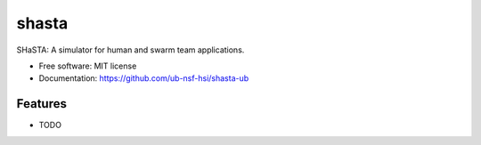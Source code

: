 ======
shasta
======


.. image:: https://img.shields.io/pypi/v/shasta.svg
        :target: https://pypi.python.org/pypi/shasta

.. image:: https://img.shields.io/travis/hemumanju/shasta.svg
        :target: https://travis-ci.com/hemumanju/shasta

.. image:: https://readthedocs.org/projects/shasta/badge/?version=latest
        :target: https://shasta.readthedocs.io/en/latest/?badge=latest
        :alt: Documentation Status




SHaSTA:  A simulator for human and swarm team applications.


* Free software: MIT license
* Documentation: https://github.com/ub-nsf-hsi/shasta-ub


Features
--------

* TODO
